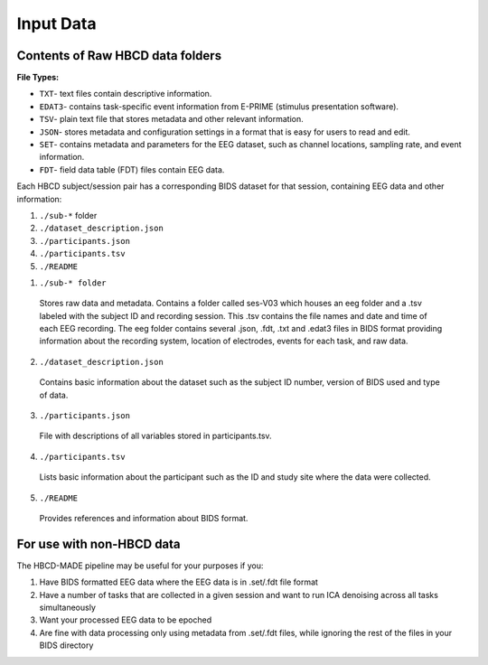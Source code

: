 
Input Data 
===========

Contents of Raw HBCD data folders
----------------------------------

**File Types:** 

- ``TXT``- text files contain descriptive information.
- ``EDAT3``- contains task-specific event information from E-PRIME (stimulus presentation software).
- ``TSV``- plain text file that stores metadata and other relevant information.
- ``JSON``- stores metadata and configuration settings in a format that is easy for users to read and edit.
- ``SET``- contains metadata and parameters for the EEG dataset, such as channel locations, sampling rate, and event information.
- ``FDT``- field data table (FDT) files contain EEG data.


Each HBCD subject/session pair has a corresponding BIDS dataset for that session, containing EEG data and other information:

(1)	``./sub-*`` folder
(2)	``./dataset_description.json``
(3)	``./participants.json``
(4)	``./participants.tsv``
(5)	``./README``

1. ``./sub-* folder``

  Stores raw data and metadata. Contains a folder called ses-V03 which houses an eeg folder and a .tsv labeled with the subject ID and recording session. This .tsv contains the file names and date and time of each EEG recording. The eeg folder contains several .json, .fdt, .txt and .edat3 files in BIDS format providing information about the recording system, location of electrodes, events for each task, and raw data.

2. ``./dataset_description.json``

  Contains basic information about the dataset such as the subject ID number, version of BIDS used and type of data.

3. ``./participants.json``

  File with descriptions of all variables stored in participants.tsv.

4. ``./participants.tsv``

  Lists basic information about the participant such as the ID and study site where the data were collected.

5. ``./README``

  Provides references and information about BIDS format.


For use with non-HBCD data
---------------------------

The HBCD-MADE pipeline may be useful for your purposes if you:

(1) Have BIDS formatted EEG data where the EEG data is in .set/.fdt file format
(2) Have a number of tasks that are collected in a given session and want to run ICA denoising across all tasks simultaneously
(3) Want your processed EEG data to be epoched
(4) Are fine with data processing only using metadata from .set/.fdt files, while ignoring the rest of the files in your BIDS directory


